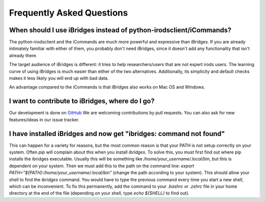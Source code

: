 Frequently Asked Questions
==========================


**When should I use iBridges instead of python-irodsclient/iCommands?**
-----------------------------------------------------------------------

The python-irodsclient and the iCommands are much more powerful and expressive than iBridges. If you are already
intimately familiar with either of them, you probably don't need iBridges, since it doesn't add any functionality that isn't
already there.

The target audience of iBridges is different: it tries to help researchers/users that are not
expert irods users. The learning curve of using iBridges is much easier than either of the two alternatives.
Additionally, its simplicity and default checks makes it less likely you will end up with bad data.

An advantage compared to the iCommands is that iBridges also works on Mac OS and Windows.


**I want to contribute to iBridges, where do I go?**
----------------------------------------------------

Our development is done on `GitHub <https://github.com/UtrechtUniversity/iBridges>`__ We are welcoming contributions
by pull requests. You can also ask for new features/ideas in our issue tracker.


**I have installed iBridges and now get "ibridges: command not found"**
-----------------------------------------------------------------------

This can happen for a variety for reasons, but the most common reason is that your PATH is not setup correctly on your system.
Often `pip` will complain about this when you install `ibridges`. To solve this, you must first find out where pip installs the
ibridges executable. Usually this will be something like `/home/your_username/.local/bin`, but this is dependent on your system. Then we must
add this to the path on the command line: `export PATH="${PATH}:/home/your_username/.local/bin"` (change the path according to your system). This should allow
your shell to find the `ibridges` command. You would have to type the previous command every time you start a new shell, which can be inconvenient.
To fix this permanently, add the command to your `.bashrc` or `.zshrc` file in your home directory at the end of the file
(depending on your shell, type `echo ${SHELL}` to find out).
